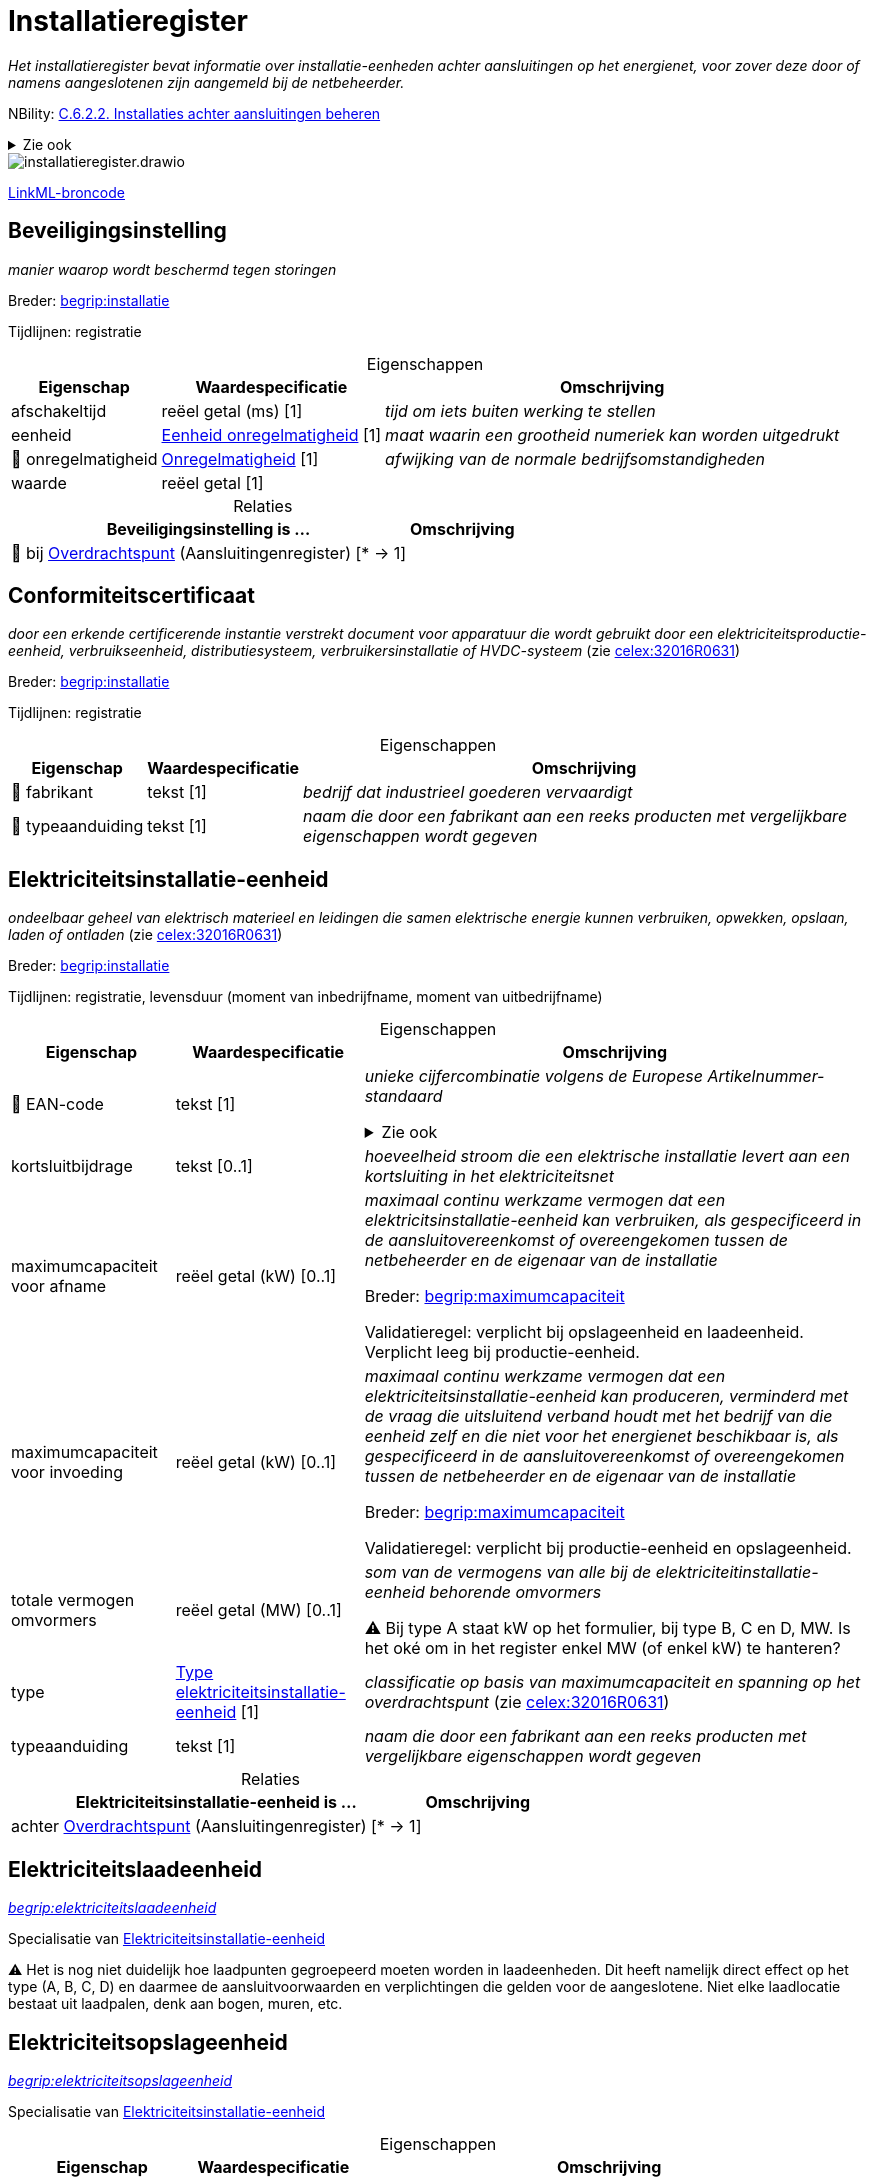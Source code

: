 = Installatieregister
:table-caption!:
:table-grid: rows
:parent: Installatieregister

_Het installatieregister bevat informatie over installatie-eenheden achter aansluitingen op het energienet, voor zover deze door of namens aangeslotenen zijn aangemeld bij de netbeheerder._

NBility: https://nbility-model.github.io/NBility-business-capabilities-Archi/?view=id-8becf2d90261476faa9d53240e6cf2c8[C.6.2.2. Installaties achter aansluitingen beheren]

.Zie ook
[%collapsible]
====
* https://wetten.overheid.nl/jci1.3:c:BWBR0037940&hoofdstuk=13&paragraaf=13.1&z=2025-09-01&g=2025-09-01[nce:hoofdstuk=13&paragraaf=13.1&z=2025-09-01&g=2025-09-01]
====

image::installatieregister.drawio.svg[id=conceptual-model]

xref::attachment$installatieregister.linkml.yml[LinkML-broncode]






[[Beveiligingsinstelling]]
== Beveiligingsinstelling

_manier waarop wordt beschermd tegen storingen_

Breder: https://begrippen.netbeheernederland.nl/energiesysteembeheer/nl/page/installatie[begrip:installatie]

Tijdlijnen: registratie






.Eigenschappen
[%autowidth.stretch]
|===
| Eigenschap | Waardespecificatie | Omschrijving

| afschakeltijd
| reëel getal{nbsp}(ms) [1]
a| _tijd om iets buiten werking te stellen_
| eenheid
| <<local:Eenheid-onregelmatigheid,Eenheid onregelmatigheid>> [1]
a| _maat waarin een grootheid numeriek kan worden uitgedrukt_
| pass:[<span title="Maakt deel uit van de identificatie">🔑</span>&nbsp;]onregelmatigheid
| <<local:Onregelmatigheid,Onregelmatigheid>> [1]
a| _afwijking van de normale bedrijfsomstandigheden_
| waarde
| reëel getal [1]
a| 

|===



.Relaties
[%autowidth.stretch]
|===
| Beveiligingsinstelling is ... | Omschrijving

| pass:[<span title="Maakt deel uit van de identificatie">🔑</span>&nbsp;]bij https://modellen.netbeheernederland.nl/aansluitingenregister#Overdrachtspunt[Overdrachtspunt] (Aansluitingenregister) [* → 1]
a| 

|===






[[Conformiteitscertificaat]]
== Conformiteitscertificaat

_door een erkende certificerende instantie verstrekt document voor apparatuur die wordt gebruikt door een elektriciteitsproductie-eenheid, verbruikseenheid, distributiesysteem, verbruikersinstallatie of HVDC-systeem_ (zie https://eur-lex.europa.eu/legal-content/NL/TXT/?uri=CELEX:32016R0631[celex:32016R0631])

Breder: https://begrippen.netbeheernederland.nl/energiesysteembeheer/nl/page/installatie[begrip:installatie]

Tijdlijnen: registratie






.Eigenschappen
[%autowidth.stretch]
|===
| Eigenschap | Waardespecificatie | Omschrijving

| pass:[<span title="Maakt deel uit van de identificatie">🔑</span>&nbsp;]fabrikant
| tekst [1]
a| _bedrijf dat industrieel goederen vervaardigt_
| pass:[<span title="Maakt deel uit van de identificatie">🔑</span>&nbsp;]typeaanduiding
| tekst [1]
a| _naam die door een fabrikant aan een reeks producten met vergelijkbare eigenschappen wordt gegeven_

|===








[[Elektriciteitsinstallatie-eenheid]]
== Elektriciteitsinstallatie-eenheid

_ondeelbaar geheel van elektrisch materieel en leidingen die samen elektrische energie kunnen verbruiken, opwekken, opslaan, laden of ontladen_ (zie https://eur-lex.europa.eu/legal-content/NL/TXT/?uri=CELEX:32016R0631[celex:32016R0631])

Breder: https://begrippen.netbeheernederland.nl/energiesysteembeheer/nl/page/installatie[begrip:installatie]

Tijdlijnen: registratie, levensduur (moment van inbedrijfname, moment van uitbedrijfname)






.Eigenschappen
[%autowidth.stretch]
|===
| Eigenschap | Waardespecificatie | Omschrijving

| pass:[<span title="Maakt deel uit van de identificatie">🔑</span>&nbsp;]EAN-code
| tekst [1]
a| _unieke cijfercombinatie volgens de Europese Artikelnummer-standaard_

.Zie ook
[%collapsible]
====
* https://wetten.overheid.nl/jci1.3:c:BWBR0037940&hoofdstuk=2&paragraaf=2.1&artikel=2.4&z=2024-07-05&g=2024-07-05[nce:hoofdstuk=2&paragraaf=2.1&artikel=2.4&z=2024-07-05&g=2024-07-05]
====
| kortsluitbijdrage
| tekst [0..1]
a| _hoeveelheid stroom die een elektrische installatie levert aan een kortsluiting in het elektriciteitsnet_
| maximumcapaciteit voor afname
| reëel getal{nbsp}(kW) [0..1]
a| _maximaal continu werkzame vermogen dat een elektricitsinstallatie-eenheid kan verbruiken, als gespecificeerd in de aansluitovereenkomst of overeengekomen tussen de netbeheerder en de eigenaar van de installatie_

Breder: https://begrippen.netbeheernederland.nl/energiesysteembeheer/nl/page/maximumcapaciteit[begrip:maximumcapaciteit]

Validatieregel: verplicht bij opslageenheid en laadeenheid. Verplicht leeg bij productie-eenheid.
| maximumcapaciteit voor invoeding
| reëel getal{nbsp}(kW) [0..1]
a| _maximaal continu werkzame vermogen dat een elektriciteitsinstallatie-eenheid kan produceren, verminderd met de vraag die uitsluitend verband houdt met het bedrijf van die eenheid zelf en die niet voor het energienet beschikbaar is, als gespecificeerd in de aansluitovereenkomst of overeengekomen tussen de netbeheerder en de eigenaar van de installatie_

Breder: https://begrippen.netbeheernederland.nl/energiesysteembeheer/nl/page/maximumcapaciteit[begrip:maximumcapaciteit]

Validatieregel: verplicht bij productie-eenheid en opslageenheid.
| totale vermogen omvormers
| reëel getal{nbsp}(MW) [0..1]
a| _som van de vermogens van alle bij de elektriciteitinstallatie-eenheid behorende omvormers_

⚠ Bij type A staat kW op het formulier, bij type B, C en D, MW. Is het oké om in het register enkel MW (of enkel kW) te hanteren?
| type
| <<local:Type-elektriciteitsinstallatie-eenheid,Type elektriciteitsinstallatie-eenheid>> [1]
a| _classificatie op basis van maximumcapaciteit en spanning op het overdrachtspunt_ (zie https://eur-lex.europa.eu/legal-content/NL/TXT/?uri=CELEX:32016R0631[celex:32016R0631])
| typeaanduiding
| tekst [1]
a| _naam die door een fabrikant aan een reeks producten met vergelijkbare eigenschappen wordt gegeven_

|===



.Relaties
[%autowidth.stretch]
|===
| Elektriciteitsinstallatie-eenheid is ... | Omschrijving

| achter https://modellen.netbeheernederland.nl/aansluitingenregister#Overdrachtspunt[Overdrachtspunt] (Aansluitingenregister) [* → 1]
a| 

|===






[[Elektriciteitslaadeenheid]]
== Elektriciteitslaadeenheid

_https://begrippen.netbeheernederland.nl/energiesysteembeheer/nl/page/elektriciteitslaadeenheid[begrip:elektriciteitslaadeenheid]_

Specialisatie van <<Elektriciteitsinstallatie-eenheid,Elektriciteitsinstallatie-eenheid>>

⚠ Het is nog niet duidelijk hoe laadpunten gegroepeerd moeten worden in laadeenheden. Dit heeft namelijk direct effect op het type (A, B, C, D) en daarmee de aansluitvoorwaarden en verplichtingen die gelden voor de aangeslotene. Niet elke laadlocatie bestaat uit laadpalen, denk aan bogen, muren, etc.













[[Elektriciteitsopslageenheid]]
== Elektriciteitsopslageenheid

_https://begrippen.netbeheernederland.nl/energiesysteembeheer/nl/page/elektriciteitsopslageenheid[begrip:elektriciteitsopslageenheid]_

Specialisatie van <<Elektriciteitsinstallatie-eenheid,Elektriciteitsinstallatie-eenheid>>






.Eigenschappen
[%autowidth.stretch]
|===
| Eigenschap | Waardespecificatie | Omschrijving

| energieherkomst
| <<local:Energieherkomst,Energieherkomst>> [1]
a| _aanduiding die aangeeft of de opgeslagen energie afkomstig is uit het energienet, die installatie of beide_
| maximaal bruikbare hoeveelheid energie
| reëel getal{nbsp}(kWh) [1]
a| _hoeveelheid elektrische energie die maximaal in een elektriciteitsopslageenheid kan worden geïnjecteerd en daaruit kan worden onttrokken voor het energienet_

|===








[[Elektriciteitsproductie-eenheid]]
== Elektriciteitsproductie-eenheid

_https://begrippen.netbeheernederland.nl/energiesysteembeheer/nl/page/elektriciteitsproductie-eenheid[begrip:elektriciteitsproductie-eenheid]_

Specialisatie van <<Elektriciteitsinstallatie-eenheid,Elektriciteitsinstallatie-eenheid>>






.Eigenschappen
[%autowidth.stretch]
|===
| Eigenschap | Waardespecificatie | Omschrijving

| primaire energiebron
| <<local:Energiebron,Energiebron>> [1]
a| _stof, object of natuurlijke plaats waaruit de meeste energie wordt gehaald_

.Zie ook
[%collapsible]
====
* https://wetten.overheid.nl/jci1.3:c:BWBR0037934&hoofdstuk=2&paragraaf=2.1&artikel=2.1.5&z=2025-01-01&g=2025-01-01[iceg:hoofdstuk=2&paragraaf=2.1&artikel=2.1.5&z=2025-01-01&g=2025-01-01]
====
| totale vermogen opwekkingseenheden
| reëel getal{nbsp}(MW) [0..1]
a| _som van de vermogens van alle bij de elektriciteitsproductie-eenheid behorende opwekkingseenheden_

Alhoewel artikel 13.1 van de Netcode elektriciteit het totale vermogen van de elektriciteitsproductie-installatie noemt, gaat dit register uit van het totale vermogen per elektriciteitsprodcutie-eenheid.

⚠ Bij type A staat kW op het formulier, bij type B, C en D, MW. Is het oké om in het register enkel MW (of enkel kW) te hanteren?
| x-coördinaat
| reëel getal{nbsp}(m) [0..1]
a| _oost-westpositie van een punt in het Rijksdriehoeksstelsel (RD)_
| y-coördinaat
| reëel getal{nbsp}(m) [0..1]
a| _noord-zuidpositie van een punt in het Rijksdriehoeksstelsel (RD)_

|===








[[GCvO-installatie]]
== GCvO-installatie

_productie-installatie of een op grond van de criteria uit artikel 24 van de Regeling garanties van oorsprong en certificaten van oorsprong afgebakend deel daarvan, die of dat op grond van artikel 16, eerste lid, onderdeel h, van de Elektriciteitswet 1998, of artikel 10, vijfde lid, onderdeel c, van de Gaswet, wordt aangemerkt als een installatie voor de productie van energie als bedoeld in artikel 73, eerste lid van de Elektriciteitswet 1998, of artikel 66i, eerste lid van de Gaswet_ (zie bge:z=2025-05-08&g=2025-05-08[bge:z=2025-05-08&g=2025-05-08])

Breder: https://begrippen.netbeheernederland.nl/energiesysteembeheer/nl/page/installatie[begrip:installatie]

Tijdlijnen: registratie, levensduur (moment van inbedrijfname, moment van uitbedrijfname)

.Zie ook
[%collapsible]
====
* https://wetten.overheid.nl/jci1.3:c:BWBR0035971&z=2025-04-01&g=2025-04-01[rgcvo:z=2025-04-01&g=2025-04-01]
====






.Eigenschappen
[%autowidth.stretch]
|===
| Eigenschap | Waardespecificatie | Omschrijving

| pass:[<span title="Maakt deel uit van de identificatie">🔑</span>&nbsp;]EAN-code
| tekst [1]
a| _unieke cijfercombinatie volgens de Europese Artikelnummer-standaard_
| energiedrager
| <<local:Energiedrager,Energiedrager>> [1]
a| _https://begrippen.netbeheernederland.nl/energiesysteembeheer/nl/page/energiedrager[begrip:energiedrager]_
| hoogrenderende warmtekrachtkoppeling
| waar of onwaar [0..1]
a| _geeft aan of sprake is van een installatie voor hoogrenderende warmtekrachtkoppeling (HR-WKK)_
| primaire energiebron
| tekst [0..1]
a| _stof, object of natuurlijke plaats waaruit de meeste energie wordt gehaald_
| subsidie
| waar of onwaar [0..1]
a| _geeft aan of de GCvO-installatie overheidssteun ontvangt of geniet_

|===



.Relaties
[%autowidth.stretch]
|===
| GCvO-installatie is ... | Omschrijving

| achter https://modellen.netbeheernederland.nl/aansluitingenregister#Allocatiepunt-bij-aansluiting[Allocatiepunt bij aansluiting] (Aansluitingenregister) [* → 1]
a| 

|===






[[Groep-van-omvormers]]
== Groep van omvormers

_verzameling elektronische apparaten die de invoerspanning van een bepaalde spanning naar een andere spanning kunnen omvormen of elektrische energie in energie van een andere frequentie_

Breder: https://begrippen.netbeheernederland.nl/energiesysteembeheer/nl/page/installatie[begrip:installatie]

De ACM beschouwt een groep zonnepanelen achter één omvormer, samen met die omvormer als een elektriciteitsproductie-eenheid (ACM/18/033360). Aanmeldformulieren van netbeheerders staan echter meer omvormers per eenheid toe.

Tijdlijnen: registratie






.Eigenschappen
[%autowidth.stretch]
|===
| Eigenschap | Waardespecificatie | Omschrijving

| fabrikant
| tekst [1]
a| _bedrijf dat industrieel goederen vervaardigt_
| typeaanduiding
| tekst [1]
a| _naam die door een fabrikant aan een reeks producten met vergelijkbare eigenschappen wordt gegeven_

|===



.Relaties
[%autowidth.stretch]
|===
| Groep van omvormers is ... | Omschrijving

| deel van <<Elektriciteitsinstallatie-eenheid,Elektriciteitsinstallatie-eenheid>> [* → 1]
a| 

|===






[[Groep-van-opwekkingseenheden]]
== Groep van opwekkingseenheden

_verzameling apparaten binnen één elektriciteitsproductie-eenheid die elektrische energie opwekken en identieke kenmerken delen_

Breder: https://begrippen.netbeheernederland.nl/energiesysteembeheer/nl/page/installatie[begrip:installatie]

Tijdlijnen: registratie






.Eigenschappen
[%autowidth.stretch]
|===
| Eigenschap | Waardespecificatie | Omschrijving

| aantal opwekkingseenheden
| geheel getal [1]
a| _hoeveelheid opwekkingseenheden in de groep_
| fabrikant
| tekst [1]
a| _bedrijf dat industrieel goederen vervaardigt_
| nominaal vermogen per opwekkingseenheid
| reëel getal{nbsp}(MVA) [0..1]
a| _door de fabrikant aangegeven maximale vermogen bij continu gebruik waarbij een maximaal rendement wordt behaald_
| nominale arbeidsfactor
| reëel getal [0..1]
a| _verhouding tussen het werkelijke vermogen en het schijnbare vermogen onder nominale bedrijfsomstandigheden_
| soort koppeling
| <<local:Soort-koppeling,Soort koppeling>> [1]
a| _manier waarop de opwekkingseenheden in de groep zijn gekoppeld met de rest van de installatie_
| subtransiënte reactantie
| tekst [0..1]
a| _kortstondige reactantie direct na een plotselinge storing zoals een kortsluiting, uitgedrukt in het per-unit systeem_
| typeaanduiding
| tekst [1]
a| _naam die door een fabrikant aan een reeks producten met vergelijkbare eigenschappen wordt gegeven_

|===



.Relaties
[%autowidth.stretch]
|===
| Groep van opwekkingseenheden is ... | Omschrijving

| deel van <<Elektriciteitsproductie-eenheid,Elektriciteitsproductie-eenheid>> [* → 1]
a| 

|===






[[Groep-van-windturbines]]
== Groep van windturbines

_verzameling van één of meer windturbines binnen één elektriciteitsproductie-eenheid die identieke kenmerken delen_

Specialisatie van <<Groep-van-opwekkingseenheden,Groep van opwekkingseenheden>>






.Eigenschappen
[%autowidth.stretch]
|===
| Eigenschap | Waardespecificatie | Omschrijving

| ashoogte
| reëel getal{nbsp}(m) [0..1]
a| _verticale afstand in meters tot het middelpunt van de as waarop de wieken draaien_
| hoogtereferentie
| <<local:Hoogtereferentie,Hoogtereferentie>> [0..1]
a| _nulpunt van waaraf de ashoogte is gemeten_
| massatraagheidsmoment
| reëel getal{nbsp}(kg.m2) [0..1]
a| _maat voor de weerstand van de draaiende onderdelen tegen een verandering in hun rotatiesnelheid_

Traagheid (inertia) helpt het energienet te stabiliseren.

Dit betreft de fysieke vorm van traagheid, ter onderscheiding van de synthetische variant die door omvormers wordt geleverd.

|===








[[Groep-van-zonnepanelen]]
== Groep van zonnepanelen

_verzameling van één of meer zonnepanelen binnen één elektriciteitsproductie-eenheid die identieke kenmerken delen_

Specialisatie van <<Groep-van-opwekkingseenheden,Groep van opwekkingseenheden>>






.Eigenschappen
[%autowidth.stretch]
|===
| Eigenschap | Waardespecificatie | Omschrijving

| azimut
| reëel getal{nbsp}(deg) [0..1]
a| _horizontale hoek, gemeten met de klok mee vanaf het geografische noorden - Bij een oost-westopstelling zijn er minimaal twee groepen, elk met een eigen azimut._
| hellingshoek
| reëel getal{nbsp}(deg) [0..1]
a| _hoek ten opzichte van het horizontale vlak_

|===










[[Soort-transformator]]
== Soort transformator

_verzameling transformatoren die een gemeenschappelijk karakter hebben_

Breder: https://begrippen.netbeheernederland.nl/energiesysteembeheer/nl/page/installatie[begrip:installatie]

Tijdlijnen: registratie






.Eigenschappen
[%autowidth.stretch]
|===
| Eigenschap | Waardespecificatie | Omschrijving

| hoogste trap
| reëel getal{nbsp}(kV) [0..1]
a| _hoogste spanningsniveau van de regelschakelaar_
| laagste trap
| reëel getal{nbsp}(kV) [0..1]
a| _laagste spanningsniveau van de regelschakelaar_
| nominaal schijnbaar vermogen
| reëel getal{nbsp}(MVA) [1]
a| _maximale totale vermogen dat de transformator onder normale bedrijfsomstandigheden kan verwerken zonder overbelasting_
| nominale ijzer- of nullastverliezen
| reëel getal{nbsp}(kW) [1]
a| _verliezen in de transformator die optreden wanneer deze onder nominale spanning werkt, maar zonder belasting_
| nominale koper- of kortsluitverliezen
| reëel getal{nbsp}(kW) [1]
a| _warmteverliezen die optreden in de wikkelingen van de transformator wanneer deze onder nominale belasting werkt_
| nominale kortsluitspanning
| reëel getal{nbsp}(%) [1]
a| _spanning die nodig is om de volledige nominale stroom door de transformator te laten vloeien bij een kortsluiting op de uitgang, wanneer er geen belasting is_
| nominale spanning primair
| reëel getal{nbsp}(kV) [1]
a| _standaardspanning waarvoor de transformator is ontworpen om optimaal te functioneren aan de primaire zijde_
| nominale spanning secundair
| reëel getal{nbsp}(kV) [1]
a| _standaardspanning waarvoor de transformator is ontworpen om optimaal te functioneren aan de secundaire zijde_
| schakelgroep wikkelingen
| tekst [1]
a| _configuratie van de wikkelingen in de transformator die aangeeft hoe de spanningsfasen aan de primaire en secundaire zijde zich tot elkaar verhouden_

⚠ Beperken tot een bepaalde waardelijst met items zoals 'Dyn5'?
| stapgrootte
| reëel getal{nbsp}(kV) [0..1]
a| _spanningsverschil tussen opeenvolgende standen van de regelschakelaar_

|===



.Relaties
[%autowidth.stretch]
|===
| Soort transformator is ... | Omschrijving

| in <<Transformatoropstelling,Transformatoropstelling>> [* → 1]
a| 

|===






[[Transformatoropstelling]]
== Transformatoropstelling

_configuratie van transformatoren bedoeld voor de gezamenlijke werking rondom een bepaald overdrachtspunt_

Breder: https://begrippen.netbeheernederland.nl/energiesysteembeheer/nl/page/installatie[begrip:installatie]

Alhoewel artikel 13.1 van de Netcode elektriciteit vraagt om de transformatorgegevens van de gehele installatie, gaat dit register uit van de transformatorgegevens bij het overdrachtspunt waarachter de installatie-eenheid zich bevindt.

Tijdlijnen: registratie






.Eigenschappen
[%autowidth.stretch]
|===
| Eigenschap | Waardespecificatie | Omschrijving

| regelbaarheid
| <<local:Regelbaarheid,Regelbaarheid>> [0..1]
a| _aanduiding of de regelschakelaar onder spanning kan worden bediend_
| sterpuntsbehandeling
| <<local:Sterpuntsbehandeling,Sterpuntsbehandeling>> [1]
a| _manier waarop de sterpunt (punt waarop de gemeenschappelijke nuldraad van de drie fasen wordt aangesloten) van de transformator wordt behandeld om aardfouten te beheersen_

|===



.Relaties
[%autowidth.stretch]
|===
| Transformatoropstelling is ... | Omschrijving

| pass:[<span title="Maakt deel uit van de identificatie">🔑</span>&nbsp;]bij https://modellen.netbeheernederland.nl/aansluitingenregister#Overdrachtspunt[Overdrachtspunt] (Aansluitingenregister) [0..1 → 1]
a| 

|===









'''
[discrete]
== Waardelijsten


[[local:Eenheid-onregelmatigheid]]
[discrete]
=== Eenheid onregelmatigheid



[%autowidth.stretch]
|===
| Waarde | Omschrijving

| Hz
a| 
| kA
a| 
| p.u.
a| 
|===




[[local:Energiebron]]
[discrete]
=== Energiebron

.Zie ook
[%collapsible]
====
* bge:z=2025-05-08&g=2025-05-08[bge:z=2025-05-08&g=2025-05-08]
====

[%autowidth.stretch]
|===
| Waarde | Omschrijving

| biomassa
a| 
| gas
a| 
| kolen
a| 
| nucleair
a| 
| olie
a| 
| overig hernieuwbaar
a| 
| overig niet-hernieuwbaar
a| 
| water
a| 
| wind
a| 
| zon
a| 
|===




[[local:Energiedrager]]
[discrete]
=== Energiedrager



[%autowidth.stretch]
|===
| Waarde | Omschrijving

| elektriciteit
a| 
| gas
a| 
|===




[[local:Energieherkomst]]
[discrete]
=== Energieherkomst



[%autowidth.stretch]
|===
| Waarde | Omschrijving

| combinatie
a| 
| energienet
a| 
| installatie
a| 
|===




[[local:Hoogtereferentie]]
[discrete]
=== Hoogtereferentie



[%autowidth.stretch]
|===
| Waarde | Omschrijving

| maaiveld
a| _aardoppervlak inclusief bestrating en aardwerken zoals een talud of dijk, maar zonder vegetatie en bouwwerken zoals huizen en viaducten_
| NAP
a| _Normaal Amsterdams Pijl_
|===




[[local:Onregelmatigheid]]
[discrete]
=== Onregelmatigheid



[%autowidth.stretch]
|===
| Waarde | Omschrijving

| f<
a| _onderfrequentie_
| f>
a| _overfrequentie_
| I>
a| _lichte overstroom_
| I>>
a| _ernstige overstroom_
| U<
a| _onderspanning_
| U>
a| _overspanning_
|===




[[local:Regelbaarheid]]
[discrete]
=== Regelbaarheid



[%autowidth.stretch]
|===
| Waarde | Omschrijving

| continu regelbaar (online)
a| 
| spanningsloos instelbaar (offline)
a| 
|===




[[local:Soort-koppeling]]
[discrete]
=== Soort koppeling



[%autowidth.stretch]
|===
| Waarde | Omschrijving

| asynchroon
a| 
| direct drive
a| 
| dubbelgevoede inductiemachine
a| 
| omvormer-gekoppeld
a| 
| synchroon
a| 
|===




[[local:Sterpuntsbehandeling]]
[discrete]
=== Sterpuntsbehandeling



[%autowidth.stretch]
|===
| Waarde | Omschrijving

| geaard via impedantie
a| 
| hard geaard
a| 
| zwevend
a| 
|===




[[local:Type-elektriciteitsinstallatie-eenheid]]
[discrete]
=== Type elektriciteitsinstallatie-eenheid



[%autowidth.stretch]
|===
| Waarde | Omschrijving

| A
a| _overdrachtspunt beneden 110 kV en maximumcapaciteit minimaal 0,8 kW en beneden 1 MW_
| B
a| _overdrachtspunt beneden 110 kV en maximumcapaciteit minimaal 1 MW en beneden 50 MW_
| C
a| _overdrachtspunt beneden 110 kV en maximumcapaciteit minimaal 50 MW en beneden 60 MW_
| D
a| _overdrachtspunt minimaal 110 kV of maximumcapaciteit minimaal 60 MW_
|===

